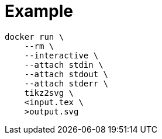 = Example

[source,sh]
----
docker run \
    --rm \
    --interactive \
    --attach stdin \
    --attach stdout \
    --attach stderr \
    tikz2svg \
    <input.tex \
    >output.svg
----
